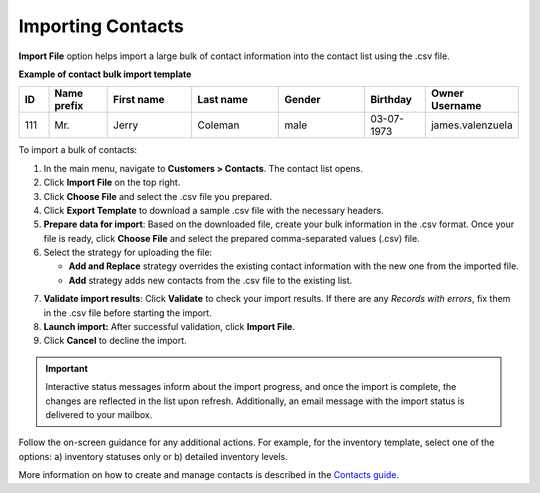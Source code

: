 .. _import-contacts:

Importing Contacts
^^^^^^^^^^^^^^^^^^

.. start

**Import File** option helps import a large bulk of contact information into the contact list using the .csv file.

**Example of contact bulk import template**

.. container:: scroll-table

   .. csv-table::
      :header: "ID","Name prefix","First name","Last name","Gender", "Birthday", "Owner Username"
      :widths: 5, 10, 15, 15, 15, 10, 10

      111, "Mr.", "Jerry", "Coleman", "male", "03-07-1973", "james.valenzuela"

To import a bulk of contacts:

1. In the main menu, navigate to **Customers > Contacts**. The contact list opens.

2. Click **Import File** on the top right.

3. Click **Choose File** and select the .csv file you prepared.

4. Click **Export Template** to download a sample .csv file with the necessary headers.

5. **Prepare data for import**: Based on the downloaded file, create your bulk information in the .csv format. Once your file is ready, click **Choose File** and select the prepared comma-separated values (.csv) file.

6. Select the strategy for uploading the file:

   * **Add and Replace** strategy overrides the existing contact information with the new one from the imported file.

   * **Add** strategy adds new contacts from the .csv file to the existing list.

.. image::  /user_guide/img/getting_started/export_import/import_contacts.png

7. **Validate import results**: Click **Validate** to check your import results. If there are any *Records with errors*, fix them in the .csv file before starting the import.

8. **Launch import:** After successful validation, click **Import File**.

9. Click **Cancel** to decline the import.

.. important:: Interactive status messages inform about the import progress, and once the import is complete, the changes are reflected in the list upon refresh. Additionally, an email message with the import status is delivered to your mailbox.

Follow the on-screen guidance for any additional actions. For example, for the inventory template, select one of the options: a) inventory statuses only or b) detailed inventory levels.

.. raw:: HTML

   <iframe width="560" height="315" src="https://www.youtube.com/embed/shpqpFao6bA" frameborder="0" allowfullscreen></iframe>


More information on how to create and manage contacts is described in the `Contacts guide <https://oroinc.com/doc/orocrm/current/user-guide/customer-management/common-features-contacts>`_.

.. finish
